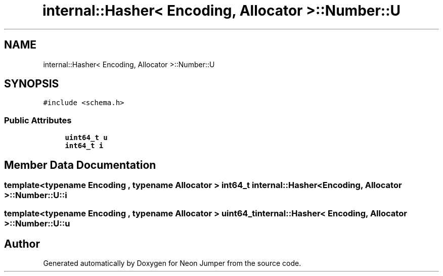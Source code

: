 .TH "internal::Hasher< Encoding, Allocator >::Number::U" 3 "Fri Jan 21 2022" "Neon Jumper" \" -*- nroff -*-
.ad l
.nh
.SH NAME
internal::Hasher< Encoding, Allocator >::Number::U
.SH SYNOPSIS
.br
.PP
.PP
\fC#include <schema\&.h>\fP
.SS "Public Attributes"

.in +1c
.ti -1c
.RI "\fBuint64_t\fP \fBu\fP"
.br
.ti -1c
.RI "\fBint64_t\fP \fBi\fP"
.br
.in -1c
.SH "Member Data Documentation"
.PP 
.SS "template<typename \fBEncoding\fP , typename \fBAllocator\fP > \fBint64_t\fP \fBinternal::Hasher\fP< \fBEncoding\fP, \fBAllocator\fP >::Number::U::i"

.SS "template<typename \fBEncoding\fP , typename \fBAllocator\fP > \fBuint64_t\fP \fBinternal::Hasher\fP< \fBEncoding\fP, \fBAllocator\fP >::Number::U::u"


.SH "Author"
.PP 
Generated automatically by Doxygen for Neon Jumper from the source code\&.
